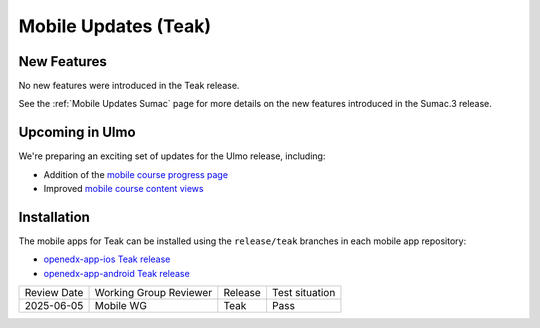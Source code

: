 .. _Mobile Updates Teak:

Mobile Updates (Teak)
######################

New Features
*************

No new features were introduced in the Teak release.

See the :ref:`Mobile Updates Sumac` page for more details on the new features
introduced in the Sumac.3 release.

Upcoming in Ulmo
*****************

We're preparing an exciting set of updates for the Ulmo release, including:

* Addition of the `mobile course progress page
  <https://openedx.atlassian.net/wiki/spaces/COMM/pages/4601348103/Visual+Course+Progress+Mobile>`_

* Improved `mobile course content views
  <https://openedx.atlassian.net/wiki/spaces/COMM/pages/4602429441/Course+Content+View+Mobile>`_

Installation
*************

The mobile apps for Teak can be installed using the ``release/teak`` branches in each mobile app repository:

* `openedx-app-ios Teak release <https://github.com/openedx/openedx-app-ios/tree/release/teak>`_
* `openedx-app-android Teak release <https://github.com/openedx/openedx-app-android/tree/release/teak>`_

+--------------+-------------------------------+----------------+--------------------------------+
| Review Date  | Working Group Reviewer        |   Release      |Test situation                  |
+--------------+-------------------------------+----------------+--------------------------------+
| 2025-06-05   | Mobile WG                     | Teak           |  Pass                          |
+--------------+-------------------------------+----------------+--------------------------------+
